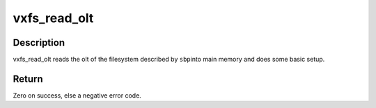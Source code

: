 .. -*- coding: utf-8; mode: rst -*-
.. src-file: fs/freevxfs/vxfs_olt.c

.. _`vxfs_read_olt`:

vxfs_read_olt
=============

.. c:function:: int vxfs_read_olt(struct super_block *sbp, u_long bsize)

    read olt

    :param struct super_block \*sbp:
        superblock of the filesystem

    :param u_long bsize:
        blocksize of the filesystem

.. _`vxfs_read_olt.description`:

Description
-----------

vxfs_read_olt reads the olt of the filesystem described by \ ``sbp``\ 
into main memory and does some basic setup.

.. _`vxfs_read_olt.return`:

Return
------

Zero on success, else a negative error code.

.. This file was automatic generated / don't edit.

